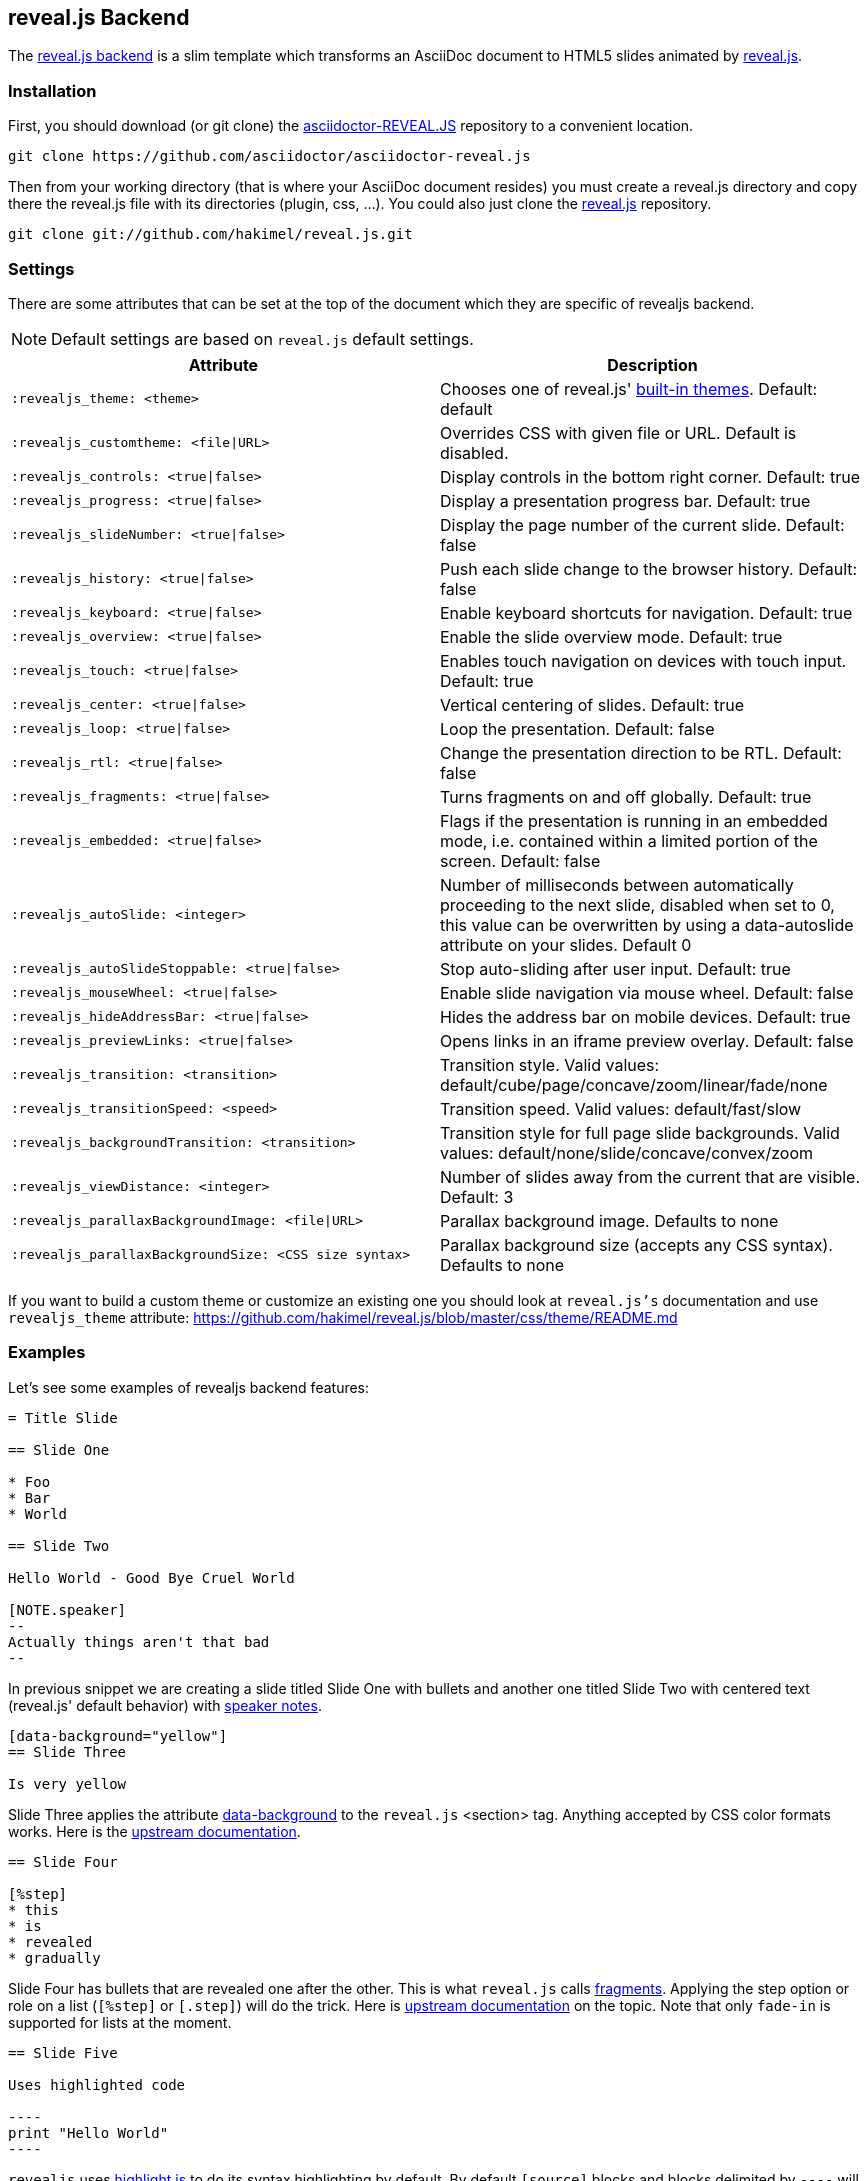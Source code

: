 == reveal.js Backend

The https://github.com/asciidoctor/asciidoctor-reveal.js/[reveal.js backend] is a slim template which transforms an AsciiDoc document to HTML5 slides animated by http://lab.hakim.se/reveal-js/[reveal.js].

=== Installation

First, you should download (or git clone) the https://github.com/asciidoctor/asciidoctor-reveal.js/[asciidoctor-REVEAL.JS] repository to a convenient location.

  git clone https://github.com/asciidoctor/asciidoctor-reveal.js

Then from your working directory (that is where your AsciiDoc document resides) you must create a +reveal.js+ directory and copy there the +reveal.js+ file with its directories (plugin, css, ...).
You could also just clone the https://github.com/hakimel/reveal.js[reveal.js] repository.

  git clone git://github.com/hakimel/reveal.js.git

=== Settings

There are some attributes that can be set at the top of the document which they are specific of +revealjs+ backend.

[NOTE]
--
Default settings are based on `reveal.js` default settings.
--

[options="header",cols="1m,1"]
|===
|Attribute                            |Description
|:revealjs_theme: <theme>             | Chooses one of reveal.js' https://github.com/hakimel/reveal.js#theming[built-in themes].
                                        Default: default
|:revealjs_customtheme: <file\|URL>   | Overrides CSS with given file or URL. Default is disabled.
|:revealjs_controls: <true\|false>    | Display controls in the bottom right corner. Default: true
|:revealjs_progress: <true\|false>    | Display a presentation progress bar. Default: true
|:revealjs_slideNumber: <true\|false> | Display the page number of the current slide. Default: false
|:revealjs_history: <true\|false>     | Push each slide change to the browser history. Default: false
|:revealjs_keyboard: <true\|false>    | Enable keyboard shortcuts for navigation. Default: true
|:revealjs_overview: <true\|false>    | Enable the slide overview mode. Default: true
|:revealjs_touch: <true\|false>       | Enables touch navigation on devices with touch input. Default: true
|:revealjs_center: <true\|false>      | Vertical centering of slides. Default: true
|:revealjs_loop: <true\|false>        | Loop the presentation. Default: false
|:revealjs_rtl: <true\|false>         | Change the presentation direction to be RTL. Default: false
|:revealjs_fragments: <true\|false>   | Turns fragments on and off globally. Default: true
|:revealjs_embedded: <true\|false>    | Flags if the presentation is running in an embedded mode,
                                        i.e. contained within a limited portion of the screen. Default: false
|:revealjs_autoSlide: <integer>       | Number of milliseconds between automatically proceeding to the
                                        next slide, disabled when set to 0, this value can be overwritten
                                        by using a data-autoslide attribute on your slides. Default 0
|:revealjs_autoSlideStoppable: <true\|false> | Stop auto-sliding after user input. Default: true
|:revealjs_mouseWheel: <true\|false>         | Enable slide navigation via mouse wheel. Default: false
|:revealjs_hideAddressBar: <true\|false>     | Hides the address bar on mobile devices. Default: true
|:revealjs_previewLinks: <true\|false>       | Opens links in an iframe preview overlay. Default: false
|:revealjs_transition: <transition>          | Transition style.
                                               Valid values: default/cube/page/concave/zoom/linear/fade/none
|:revealjs_transitionSpeed: <speed>          | Transition speed. Valid values: default/fast/slow
|:revealjs_backgroundTransition: <transition>| Transition style for full page slide backgrounds.
                                               Valid values: default/none/slide/concave/convex/zoom
|:revealjs_viewDistance: <integer>           | Number of slides away from the current that are visible. Default: 3
|:revealjs_parallaxBackgroundImage: <file\|URL>     | Parallax background image. Defaults to none
|:revealjs_parallaxBackgroundSize: <CSS size syntax>| Parallax background size (accepts any CSS syntax). Defaults to none

|===

If you want to build a custom theme or customize an existing one you should look at `reveal.js's` documentation and use `revealjs_theme` attribute: https://github.com/hakimel/reveal.js/blob/master/css/theme/README.md

=== Examples

// FIXME: incomplete

Let's see some examples of +revealjs+ backend features:

----
= Title Slide

== Slide One

* Foo
* Bar
* World

== Slide Two

Hello World - Good Bye Cruel World

[NOTE.speaker]
--
Actually things aren't that bad
--
----

In previous snippet we are creating a slide titled Slide One with bullets and another one titled Slide Two with centered text (reveal.js' default behavior) with https://github.com/hakimel/reveal.js#speaker-notes[speaker notes].

----
[data-background="yellow"]
== Slide Three

Is very yellow
----

Slide Three applies the attribute http://lab.hakim.se/reveal-js/#/14[data-background] to the `reveal.js` <section> tag.
Anything accepted by CSS color formats works.
Here is the https://github.com/hakimel/reveal.js#slide-backgrounds[upstream documentation].

----
== Slide Four

[%step]
* this
* is
* revealed
* gradually

----

Slide Four has bullets that are revealed one after the other.
This is what `reveal.js` calls http://lab.hakim.se/reveal-js/#/fragments[fragments].
Applying the step option or role on a list (`[%step]` or `[.step]`) will do the trick.
Here is https://github.com/hakimel/reveal.js#fragments[upstream documentation] on the topic.
Note that only `fade-in` is supported for lists at the moment.

[listing]
....
== Slide Five

Uses highlighted code

----
print "Hello World"
----
....

`revealjs` uses https://highlightjs.org/[highlight.js] to do its syntax highlighting by default.
By default `[source]` blocks and blocks delimited by `----` will be highlighted.
An explicit `[listing]` block will not be highlighted.
`highlight.js` does language auto-detection but using the `language="..."` attribute will hint the highlighter.
For example this will highlight this source code as Perl:

[listing]
....
== Slide Five

[source, language="perl"]
----
print "$0: hello world\n"
----
....

[NOTE]
Currently `revealjs` uses a rather old version of https://highlightjs.org/[highlight.js] that does not handle callouts correctly.
To fix this download a current version of https://highlightjs.org/[highlight.js] and copy it to `reveal.js/plugin/highlight/highlight.js`.

Alternatively you can use http://coderay.rubychan.de[Coderay] or http://pygments.org[Pygments] as the highlighter.
These handle callouts correctly.

To use http://coderay.rubychan.de[Coderay]:

----
= Title slide
:source-highlighter: coderay
----

To use http://pygments.org[Pygments]:

----
= Title slide
:source-highlighter: pygments
----


=== Rendering

First, make sure Asciidoctor is installed:

  gem install asciidoctor

Then, to render your presentation as HTML5, simply execute the command:

  asciidoctor -T <backend directory> <asciidoc file>

So for the above revealjs backend you'd use

  asciidoctor -T <base>/asciidoctor-reveal.js/template/slim <asciidoc file>
